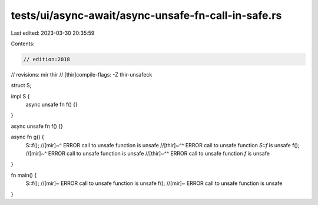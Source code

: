 tests/ui/async-await/async-unsafe-fn-call-in-safe.rs
====================================================

Last edited: 2023-03-30 20:35:59

Contents:

.. code-block:: rs

    // edition:2018
// revisions: mir thir
// [thir]compile-flags: -Z thir-unsafeck

struct S;

impl S {
    async unsafe fn f() {}
}

async unsafe fn f() {}

async fn g() {
    S::f();
    //[mir]~^ ERROR call to unsafe function is unsafe
    //[thir]~^^ ERROR call to unsafe function `S::f` is unsafe
    f();
    //[mir]~^ ERROR call to unsafe function is unsafe
    //[thir]~^^ ERROR call to unsafe function `f` is unsafe
}

fn main() {
    S::f(); //[mir]~ ERROR call to unsafe function is unsafe
    f(); //[mir]~ ERROR call to unsafe function is unsafe
}


